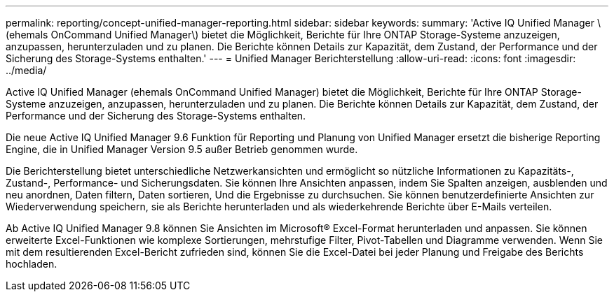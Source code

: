 ---
permalink: reporting/concept-unified-manager-reporting.html 
sidebar: sidebar 
keywords:  
summary: 'Active IQ Unified Manager \(ehemals OnCommand Unified Manager\) bietet die Möglichkeit, Berichte für Ihre ONTAP Storage-Systeme anzuzeigen, anzupassen, herunterzuladen und zu planen. Die Berichte können Details zur Kapazität, dem Zustand, der Performance und der Sicherung des Storage-Systems enthalten.' 
---
= Unified Manager Berichterstellung
:allow-uri-read: 
:icons: font
:imagesdir: ../media/


[role="lead"]
Active IQ Unified Manager (ehemals OnCommand Unified Manager) bietet die Möglichkeit, Berichte für Ihre ONTAP Storage-Systeme anzuzeigen, anzupassen, herunterzuladen und zu planen. Die Berichte können Details zur Kapazität, dem Zustand, der Performance und der Sicherung des Storage-Systems enthalten.

Die neue Active IQ Unified Manager 9.6 Funktion für Reporting und Planung von Unified Manager ersetzt die bisherige Reporting Engine, die in Unified Manager Version 9.5 außer Betrieb genommen wurde.

Die Berichterstellung bietet unterschiedliche Netzwerkansichten und ermöglicht so nützliche Informationen zu Kapazitäts-, Zustand-, Performance- und Sicherungsdaten. Sie können Ihre Ansichten anpassen, indem Sie Spalten anzeigen, ausblenden und neu anordnen, Daten filtern, Daten sortieren, Und die Ergebnisse zu durchsuchen. Sie können benutzerdefinierte Ansichten zur Wiederverwendung speichern, sie als Berichte herunterladen und als wiederkehrende Berichte über E-Mails verteilen.

Ab Active IQ Unified Manager 9.8 können Sie Ansichten im Microsoft® Excel-Format herunterladen und anpassen. Sie können erweiterte Excel-Funktionen wie komplexe Sortierungen, mehrstufige Filter, Pivot-Tabellen und Diagramme verwenden. Wenn Sie mit dem resultierenden Excel-Bericht zufrieden sind, können Sie die Excel-Datei bei jeder Planung und Freigabe des Berichts hochladen.
